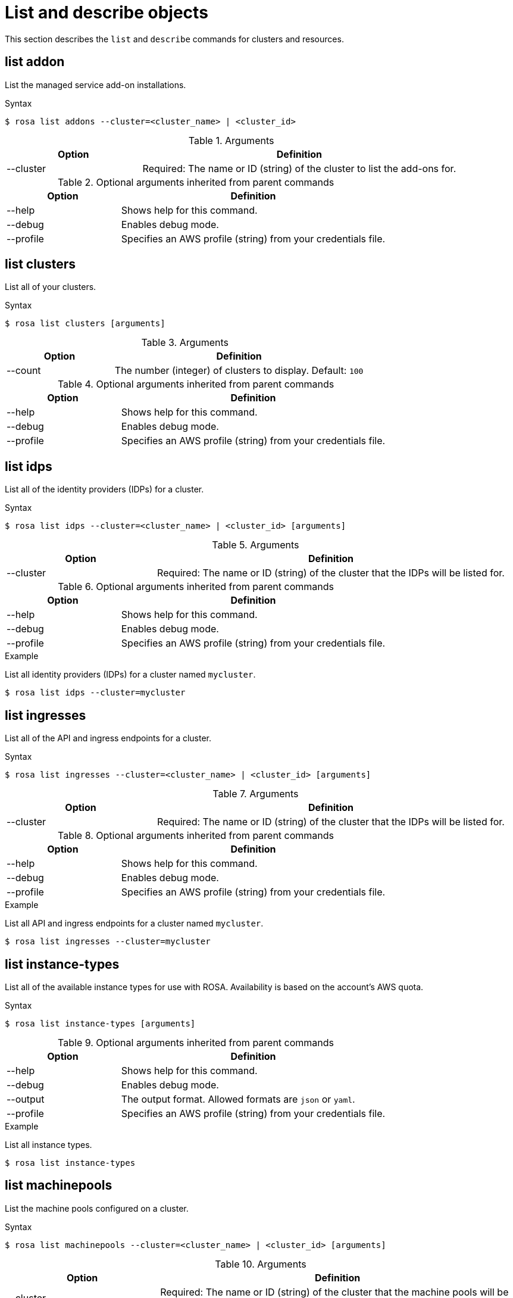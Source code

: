 // Module included in the following assemblies:
//
// * rosa_cli/rosa-manage-objects-cli.adoc
:_mod-docs-content-type: REFERENCE
[id="rosa-list-objects_{context}"]
= List and describe objects

This section describes the `list` and `describe` commands for clusters and resources.

[id="rosa-list-oaddon_{context}"]
== list addon

List the managed service add-on installations.

.Syntax
[source,terminal]
----
$ rosa list addons --cluster=<cluster_name> | <cluster_id>
----

.Arguments
[cols="30,70"]
|===
|Option |Definition

|--cluster
|Required: The name or ID (string) of the cluster to list the add-ons for.
|===

.Optional arguments inherited from parent commands
[cols="30,70"]
|===
|Option |Definition

|--help
|Shows help for this command.

|--debug
|Enables debug mode.

|--profile
|Specifies an AWS profile (string) from your credentials file.
|===

[id="rosa-list-clusters_{context}"]
== list clusters

List all of your clusters.

.Syntax
[source,terminal]
----
$ rosa list clusters [arguments]
----

.Arguments
[cols="30,70"]
|===
|Option |Definition

|--count
|The number (integer) of clusters to display. Default: `100`
|===

.Optional arguments inherited from parent commands
[cols="30,70"]
|===
|Option |Definition

|--help
|Shows help for this command.

|--debug
|Enables debug mode.

|--profile
|Specifies an AWS profile (string) from your credentials file.
|===

[id="rosa-list-idps_{context}"]
== list idps

List all of the identity providers (IDPs) for a cluster.

.Syntax
[source,terminal]
----
$ rosa list idps --cluster=<cluster_name> | <cluster_id> [arguments]
----

.Arguments
[cols="30,70"]
|===
|Option |Definition

|--cluster
|Required: The name or ID (string) of the cluster that the IDPs will be listed for.
|===

.Optional arguments inherited from parent commands
[cols="30,70"]
|===
|Option |Definition

|--help
|Shows help for this command.

|--debug
|Enables debug mode.

|--profile
|Specifies an AWS profile (string) from your credentials file.
|===

.Example
List all identity providers (IDPs) for a cluster named `mycluster`.

[source,terminal]
----
$ rosa list idps --cluster=mycluster
----

[id="rosa-list-ingresses_{context}"]
== list ingresses

List all of the API and ingress endpoints for a cluster.

.Syntax
[source,terminal]
----
$ rosa list ingresses --cluster=<cluster_name> | <cluster_id> [arguments]
----

.Arguments
[cols="30,70"]
|===
|Option |Definition

|--cluster
|Required: The name or ID (string) of the cluster that the IDPs will be listed for.
|===

.Optional arguments inherited from parent commands
[cols="30,70"]
|===
|Option |Definition

|--help
|Shows help for this command.

|--debug
|Enables debug mode.

|--profile
|Specifies an AWS profile (string) from your credentials file.
|===

.Example
List all API and ingress endpoints for a cluster named `mycluster`.

[source,terminal]
----
$ rosa list ingresses --cluster=mycluster
----

== list instance-types

List all of the available instance types for use with ROSA. Availability is based on the account's AWS quota.

.Syntax
[source,terminal]
----
$ rosa list instance-types [arguments]
----

.Optional arguments inherited from parent commands
[cols="30,70"]
|===
|Option |Definition

|--help
|Shows help for this command.

|--debug
|Enables debug mode.

|--output
|The output format. Allowed formats are `json` or `yaml`.

|--profile
|Specifies an AWS profile (string) from your credentials file.
|===

.Example
List all instance types.

[source,terminal]
----
$ rosa list instance-types
----

[id="rosa-list-machinepools_{context}"]
== list machinepools

List the machine pools configured on a cluster.

.Syntax
[source,terminal]
----
$ rosa list machinepools --cluster=<cluster_name> | <cluster_id> [arguments]
----

.Arguments
[cols="30,70"]
|===
|Option |Definition

|--cluster
|Required: The name or ID (string) of the cluster that the machine pools will be listed for.
|===

.Optional arguments inherited from parent commands
[cols="30,70"]
|===
|Option |Definition

|--help
|Shows help for this command.

|--debug
|Enables debug mode.

|--profile
|Specifies an AWS profile (string) from your credentials file.
|===

.Example
List all of the machine pools on a cluster named `mycluster`.

[source,terminal]
----
$ rosa list machinepools --cluster=mycluster
----

[id="rosa-list-regions_{context}"]
== list regions

List all of the available regions for the current AWS account.

.Syntax
[source,terminal]
----
$ rosa list regions [arguments]
----

.Arguments
[cols="30,70"]
|===
|Option |Definition

|--multi-az
|Lists regions that provide support for multiple availability zones.
|===

.Optional arguments inherited from parent commands
[cols="30,70"]
|===
|Option |Definition

|--help
|Shows help for this command.

|--debug
|Enables debug mode.

|--profile
|Specifies an AWS profile (string) from your credentials file.
|===

.Example
List all of the available regions.

[source,terminal]
----
$ rosa list regions
----

[id="rosa-list-upgrades_{context}"]
== list upgrades

List all available and scheduled cluster version upgrades.

.Syntax
[source,terminal]
----
$ rosa list upgrades --cluster=<cluster_name> | <cluster_id> [arguments]
----

.Arguments
[cols="30,70"]
|===
|Option |Definition

|--cluster
|Required: The name or ID (string) of the cluster that the available upgrades will be listed for.
|===

.Optional arguments inherited from parent commands
[cols="30,70"]
|===
|Option |Definition

|--help
|Shows help for this command.

|--debug
|Enables debug mode.

|--profile
|Specifies an AWS profile (string) from your credentials file.
|===

.Example
List all of the available upgrades for a cluster named `mycluster`.

[source,terminal]
----
$ rosa list upgrades --cluster=mycluster
----

[id="rosa-list-users_{context}"]
== list users
List the cluster administrator and dedicated administrator users for a specified cluster.

.Syntax
[source,terminal]
----
$ rosa list users --cluster=<cluster_name> | <cluster_id> [arguments]
----

.Arguments
[cols="30,70"]
|===
|Option |Definition

|--cluster
|Required: The name or ID (string) of the cluster that the cluster administrators will be listed for.
|===

.Optional arguments inherited from parent commands
[cols="30,70"]
|===
|Option |Definition

|--help
|Shows help for this command.

|--debug
|Enables debug mode.

|--profile
|Specifies an AWS profile (string) from your credentials file.
|===

.Example
List all of the cluster administrators and dedicated administrators for a cluster named `mycluster`.

[source,terminal]
----
$ rosa list users --cluster=mycluster
----

[id="rosa-list-versions_{context}"]
== list versions

List all of the OpenShift versions that are available for creating a cluster.

.Syntax
[source,terminal]
----
$ rosa list versions [arguments]
----

.Optional arguments inherited from parent commands
[cols="30,70"]
|===
|Option |Definition

|--help
|Shows help for this command.

|--debug
|Enables debug mode.

|--profile
|Specifies an AWS profile (string) from your credentials file.
|===

.Example
List all of the OpenShift Container Platform versions.

[source,terminal]
----
$ rosa list versions
----

[id="rosa-describe-admin_{context}"]
== describe admin

Show the details of a specified `cluster-admin` user and a command to log in to the cluster.

.Syntax
[source,terminal]
----
$ rosa describe admin --cluster=<cluster_name> | <cluster_id> [arguments]
----

.Arguments
[cols="30,70"]
|===
|Option |Definition

|--cluster
|Required: The name or ID (string) of the cluster to which the cluster-admin belongs.
|===

.Optional arguments inherited from parent commands
[cols="30,70"]
|===
|Option |Definition

|--help
|Shows help for this command.

|--debug
|Enables debug mode.

|--profile
|Specifies an AWS profile (string) from your credentials file.
|===

.Example
Describe the `cluster-admin` user for a cluster named `mycluster`.

[source,terminal]
----
$ rosa describe admin --cluster=mycluster
----

[id="rosa-describe-addon_{context}"]
== describe addon

Show the details of a managed service add-on.

.Syntax
[source,terminal]
----
$ rosa describe addon <addon_id> | <addon_name> [arguments]
----

.Optional arguments inherited from parent commands
[cols="30,70"]
|===
|Option |Definition

|--help
|Shows help for this command.

|--debug
|Enables debug mode.

|--profile
|Specifies an AWS profile (string) from your credentials file.
|===

.Example
Describe an add-on named `dbaas-operator`.

[source,terminal]
----
$ rosa describe addon dbaas-operator
----

[id="rosa-describe-cluster_{context}"]
== describe cluster

Shows the details for a cluster.

.Syntax
[source,terminal]
----
$ rosa describe cluster --cluster=<cluster_name> | <cluster_id> [arguments]
----

.Arguments
[cols="30,70"]
|===
|Option |Definition

|--cluster
|Required: The name or ID (string) of the cluster.
|===

.Optional arguments inherited from parent commands
[cols="30,70"]
|===
|Option |Definition

|--help
|Shows help for this command.

|--debug
|Enables debug mode.

|--profile
|Specifies an AWS profile (string) from your credentials file.
|===

.Example
Describe a cluster named `mycluster`.
[source,terminal]
----
$ rosa describe cluster --cluster=mycluster
----

[id="rosa-describe-machinepool_{context}"]
== describe machinepool

Describes a specific machine pool configured on a cluster.

.Syntax
[source,terminal]
----
$ rosa describe machinepool --cluster=<cluster_name> --machinepool=<machinepool_name>| <cluster_id> <machinepool_id> [arguments]
----

.Arguments
[cols="30,70"]
|===
|Option |Definition

|--cluster
|Required: The name or ID (string) of the cluster.

|--machinepool
|Required: The name or ID (string) of the machinepool.

|===

.Optional arguments inherited from parent commands
[cols="30,70"]
|===
|Option |Definition

|--help
|Shows help for this command.

|--debug
|Enables debug mode.

|--profile
|Specifies an AWS profile (string) from your credentials file.
|===

.Example
Describe a machine pool named `mymachinepool` on a cluster named `mycluster`.
[source,terminal]
----
$ rosa describe machinepool --cluster=mycluster --machinepool=mymachinepool
----
